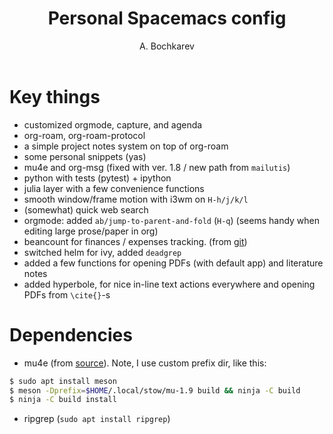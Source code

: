 #+TITLE: Personal Spacemacs config
#+AUTHOR: A. Bochkarev

* Key things
- customized orgmode, capture, and agenda
- org-roam, org-roam-protocol
- a simple project notes system on top of org-roam
- some personal snippets (yas)
- mu4e and org-msg (fixed with ver. 1.8 / new path from =mailutis=)
- python with tests (pytest) + ipython
- julia layer with a few convenience functions
- smooth window/frame motion with i3wm on ~H-h/j/k/l~
- (somewhat) quick web search
- orgmode: added =ab/jump-to-parent-and-fold= (~H-q~)
  (seems handy when editing large prose/paper in org)
- beancount for finances / expenses tracking. (from [[https://github.com/beancount/beancount-mode][git]])
- switched helm for ivy, added =deadgrep=
- added a few functions for opening PDFs (with default app) and literature notes
- added hyperbole, for nice in-line text actions everywhere and opening PDFs
  from =\cite{}=-s

* Dependencies
- mu4e (from [[https://github.com/djcb/mu][source]]). Note, I use custom prefix dir, like this:
#+begin_src bash
  $ sudo apt install meson
  $ meson -Dprefix=$HOME/.local/stow/mu-1.9 build && ninja -C build
  $ ninja -C build install
#+end_src

- ripgrep (=sudo apt install ripgrep=)
